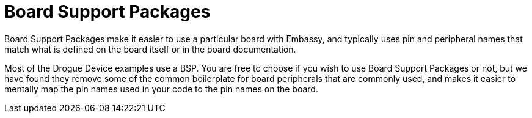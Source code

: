 = Board Support Packages

Board Support Packages make it easier to use a particular board with Embassy, and typically uses pin and peripheral names that match what is defined on the board itself or in the board documentation.

Most of the Drogue Device examples use a BSP. You are free to choose if you wish to use Board Support Packages or not, but we have found they remove some of the common boilerplate for board peripherals that are commonly used, and makes it easier to mentally map the pin names used in your code to the pin names on the board.
